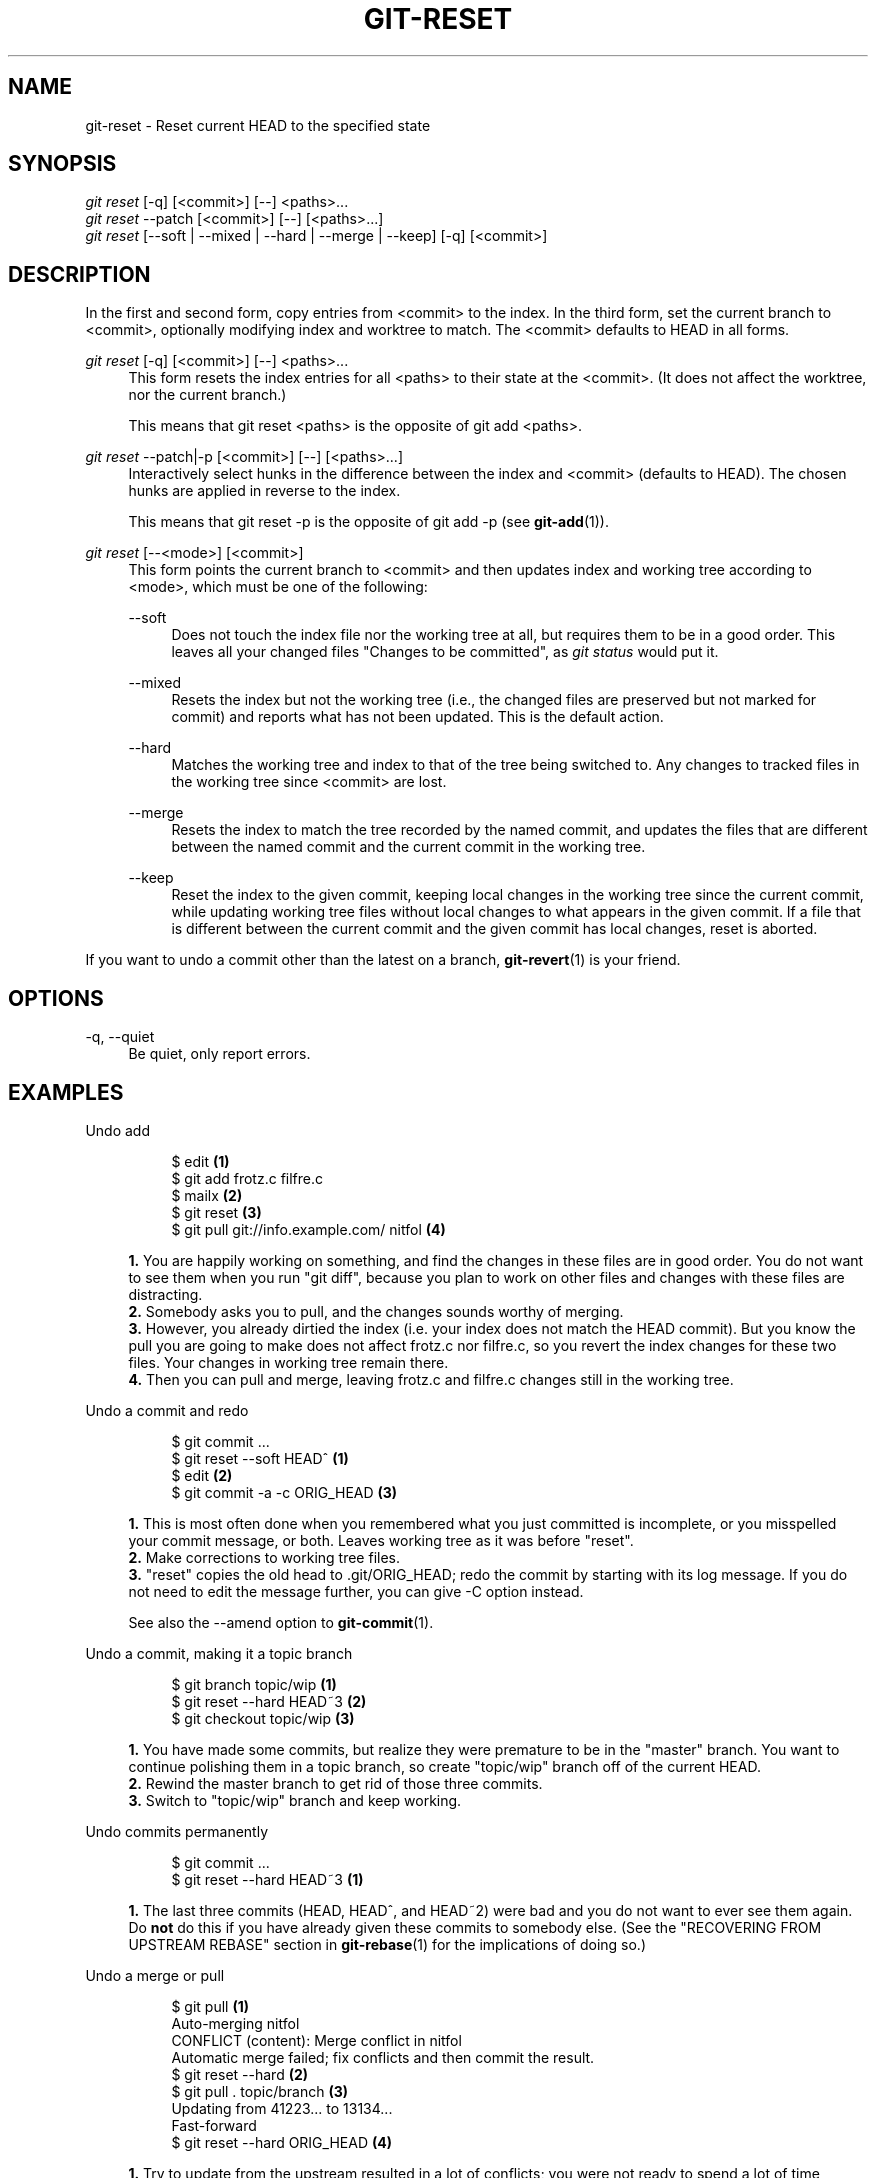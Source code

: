'\" t
.\"     Title: git-reset
.\"    Author: [see the "Author" section]
.\" Generator: DocBook XSL Stylesheets v1.75.2 <http://docbook.sf.net/>
.\"      Date: 09/03/2010
.\"    Manual: Git Manual
.\"    Source: Git 1.7.2.1.158.gbd3a97
.\"  Language: English
.\"
.TH "GIT\-RESET" "1" "09/03/2010" "Git 1\&.7\&.2\&.1\&.158\&.gbd3" "Git Manual"
.\" -----------------------------------------------------------------
.\" * set default formatting
.\" -----------------------------------------------------------------
.\" disable hyphenation
.nh
.\" disable justification (adjust text to left margin only)
.ad l
.\" -----------------------------------------------------------------
.\" * MAIN CONTENT STARTS HERE *
.\" -----------------------------------------------------------------
.SH "NAME"
git-reset \- Reset current HEAD to the specified state
.SH "SYNOPSIS"
.sp
.nf
\fIgit reset\fR [\-q] [<commit>] [\-\-] <paths>\&...
\fIgit reset\fR \-\-patch [<commit>] [\-\-] [<paths>\&...]
\fIgit reset\fR [\-\-soft | \-\-mixed | \-\-hard | \-\-merge | \-\-keep] [\-q] [<commit>]
.fi
.sp
.SH "DESCRIPTION"
.sp
In the first and second form, copy entries from <commit> to the index\&. In the third form, set the current branch to <commit>, optionally modifying index and worktree to match\&. The <commit> defaults to HEAD in all forms\&.
.PP
\fIgit reset\fR [\-q] [<commit>] [\-\-] <paths>\&...
.RS 4
This form resets the index entries for all <paths> to their state at the <commit>\&. (It does not affect the worktree, nor the current branch\&.)
.sp
This means that
git reset <paths>
is the opposite of
git add <paths>\&.
.RE
.PP
\fIgit reset\fR \-\-patch|\-p [<commit>] [\-\-] [<paths>\&...]
.RS 4
Interactively select hunks in the difference between the index and <commit> (defaults to HEAD)\&. The chosen hunks are applied in reverse to the index\&.
.sp
This means that
git reset \-p
is the opposite of
git add \-p
(see
\fBgit-add\fR(1))\&.
.RE
.PP
\fIgit reset\fR [\-\-<mode>] [<commit>]
.RS 4
This form points the current branch to <commit> and then updates index and working tree according to <mode>, which must be one of the following:
.PP
\-\-soft
.RS 4
Does not touch the index file nor the working tree at all, but requires them to be in a good order\&. This leaves all your changed files "Changes to be committed", as
\fIgit status\fR
would put it\&.
.RE
.PP
\-\-mixed
.RS 4
Resets the index but not the working tree (i\&.e\&., the changed files are preserved but not marked for commit) and reports what has not been updated\&. This is the default action\&.
.RE
.PP
\-\-hard
.RS 4
Matches the working tree and index to that of the tree being switched to\&. Any changes to tracked files in the working tree since <commit> are lost\&.
.RE
.PP
\-\-merge
.RS 4
Resets the index to match the tree recorded by the named commit, and updates the files that are different between the named commit and the current commit in the working tree\&.
.RE
.PP
\-\-keep
.RS 4
Reset the index to the given commit, keeping local changes in the working tree since the current commit, while updating working tree files without local changes to what appears in the given commit\&. If a file that is different between the current commit and the given commit has local changes, reset is aborted\&.
.RE
.RE
.sp
If you want to undo a commit other than the latest on a branch, \fBgit-revert\fR(1) is your friend\&.
.SH "OPTIONS"
.PP
\-q, \-\-quiet
.RS 4
Be quiet, only report errors\&.
.RE
.SH "EXAMPLES"
.PP
Undo add
.RS 4
.sp
.if n \{\
.RS 4
.\}
.nf
$ edit                                     \fB(1)\fR
$ git add frotz\&.c filfre\&.c
$ mailx                                    \fB(2)\fR
$ git reset                                \fB(3)\fR
$ git pull git://info\&.example\&.com/ nitfol  \fB(4)\fR
.fi
.if n \{\
.RE
.\}
.sp
\fB1. \fRYou are happily working on something, and find the changes in these files are in good order\&. You do not want to see them when you run "git diff", because you plan to work on other files and changes with these files are distracting\&.
.br
\fB2. \fRSomebody asks you to pull, and the changes sounds worthy of merging\&.
.br
\fB3. \fRHowever, you already dirtied the index (i\&.e\&. your index does not match the HEAD commit)\&. But you know the pull you are going to make does not affect frotz\&.c nor filfre\&.c, so you revert the index changes for these two files\&. Your changes in working tree remain there\&.
.br
\fB4. \fRThen you can pull and merge, leaving frotz\&.c and filfre\&.c changes still in the working tree\&.
.br
.RE
.PP
Undo a commit and redo
.RS 4
.sp
.if n \{\
.RS 4
.\}
.nf
$ git commit \&.\&.\&.
$ git reset \-\-soft HEAD^      \fB(1)\fR
$ edit                        \fB(2)\fR
$ git commit \-a \-c ORIG_HEAD  \fB(3)\fR
.fi
.if n \{\
.RE
.\}
.sp
\fB1. \fRThis is most often done when you remembered what you just committed is incomplete, or you misspelled your commit message, or both\&. Leaves working tree as it was before "reset"\&.
.br
\fB2. \fRMake corrections to working tree files\&.
.br
\fB3. \fR"reset" copies the old head to \&.git/ORIG_HEAD; redo the commit by starting with its log message\&. If you do not need to edit the message further, you can give \-C option instead\&.
.sp
See also the \-\-amend option to
\fBgit-commit\fR(1)\&.
.br
.RE
.PP
Undo a commit, making it a topic branch
.RS 4
.sp
.if n \{\
.RS 4
.\}
.nf
$ git branch topic/wip     \fB(1)\fR
$ git reset \-\-hard HEAD~3  \fB(2)\fR
$ git checkout topic/wip   \fB(3)\fR
.fi
.if n \{\
.RE
.\}
.sp
\fB1. \fRYou have made some commits, but realize they were premature to be in the "master" branch\&. You want to continue polishing them in a topic branch, so create "topic/wip" branch off of the current HEAD\&.
.br
\fB2. \fRRewind the master branch to get rid of those three commits\&.
.br
\fB3. \fRSwitch to "topic/wip" branch and keep working\&.
.br
.RE
.PP
Undo commits permanently
.RS 4
.sp
.if n \{\
.RS 4
.\}
.nf
$ git commit \&.\&.\&.
$ git reset \-\-hard HEAD~3   \fB(1)\fR
.fi
.if n \{\
.RE
.\}
.sp
\fB1. \fRThe last three commits (HEAD, HEAD^, and HEAD~2) were bad and you do not want to ever see them again\&. Do
\fBnot\fR
do this if you have already given these commits to somebody else\&. (See the "RECOVERING FROM UPSTREAM REBASE" section in
\fBgit-rebase\fR(1)
for the implications of doing so\&.)
.br
.RE
.PP
Undo a merge or pull
.RS 4
.sp
.if n \{\
.RS 4
.\}
.nf
$ git pull                         \fB(1)\fR
Auto\-merging nitfol
CONFLICT (content): Merge conflict in nitfol
Automatic merge failed; fix conflicts and then commit the result\&.
$ git reset \-\-hard                 \fB(2)\fR
$ git pull \&. topic/branch          \fB(3)\fR
Updating from 41223\&.\&.\&. to 13134\&.\&.\&.
Fast\-forward
$ git reset \-\-hard ORIG_HEAD       \fB(4)\fR
.fi
.if n \{\
.RE
.\}
.sp
\fB1. \fRTry to update from the upstream resulted in a lot of conflicts; you were not ready to spend a lot of time merging right now, so you decide to do that later\&.
.br
\fB2. \fR"pull" has not made merge commit, so "git reset \-\-hard" which is a synonym for "git reset \-\-hard HEAD" clears the mess from the index file and the working tree\&.
.br
\fB3. \fRMerge a topic branch into the current branch, which resulted in a fast\-forward\&.
.br
\fB4. \fRBut you decided that the topic branch is not ready for public consumption yet\&. "pull" or "merge" always leaves the original tip of the current branch in ORIG_HEAD, so resetting hard to it brings your index file and the working tree back to that state, and resets the tip of the branch to that commit\&.
.br
.RE
.PP
Undo a merge or pull inside a dirty work tree
.RS 4
.sp
.if n \{\
.RS 4
.\}
.nf
$ git pull                         \fB(1)\fR
Auto\-merging nitfol
Merge made by recursive\&.
 nitfol                |   20 +++++\-\-\-\-
 \&.\&.\&.
$ git reset \-\-merge ORIG_HEAD      \fB(2)\fR
.fi
.if n \{\
.RE
.\}
.sp
\fB1. \fREven if you may have local modifications in your working tree, you can safely say "git pull" when you know that the change in the other branch does not overlap with them\&.
.br
\fB2. \fRAfter inspecting the result of the merge, you may find that the change in the other branch is unsatisfactory\&. Running "git reset \-\-hard ORIG_HEAD" will let you go back to where you were, but it will discard your local changes, which you do not want\&. "git reset \-\-merge" keeps your local changes\&.
.br
.RE
.PP
Interrupted workflow
.RS 4
Suppose you are interrupted by an urgent fix request while you are in the middle of a large change\&. The files in your working tree are not in any shape to be committed yet, but you need to get to the other branch for a quick bugfix\&.
.sp
.if n \{\
.RS 4
.\}
.nf
$ git checkout feature ;# you were working in "feature" branch and
$ work work work       ;# got interrupted
$ git commit \-a \-m "snapshot WIP"                 \fB(1)\fR
$ git checkout master
$ fix fix fix
$ git commit ;# commit with real log
$ git checkout feature
$ git reset \-\-soft HEAD^ ;# go back to WIP state  \fB(2)\fR
$ git reset                                       \fB(3)\fR
.fi
.if n \{\
.RE
.\}
.sp
\fB1. \fRThis commit will get blown away so a throw\-away log message is OK\&.
.br
\fB2. \fRThis removes the
\fIWIP\fR
commit from the commit history, and sets your working tree to the state just before you made that snapshot\&.
.br
\fB3. \fRAt this point the index file still has all the WIP changes you committed as
\fIsnapshot WIP\fR\&. This updates the index to show your WIP files as uncommitted\&.
.sp
See also
\fBgit-stash\fR(1)\&.
.br
.RE
.PP
Reset a single file in the index
.RS 4
Suppose you have added a file to your index, but later decide you do not want to add it to your commit\&. You can remove the file from the index while keeping your changes with git reset\&.
.sp
.if n \{\
.RS 4
.\}
.nf
$ git reset \-\- frotz\&.c                      \fB(1)\fR
$ git commit \-m "Commit files in index"     \fB(2)\fR
$ git add frotz\&.c                           \fB(3)\fR
.fi
.if n \{\
.RE
.\}
.sp
\fB1. \fRThis removes the file from the index while keeping it in the working directory\&.
.br
\fB2. \fRThis commits all other changes in the index\&.
.br
\fB3. \fRAdds the file to the index again\&.
.br
.RE
.PP
Keep changes in working tree while discarding some previous commits
.RS 4
Suppose you are working on something and you commit it, and then you continue working a bit more, but now you think that what you have in your working tree should be in another branch that has nothing to do with what you committed previously\&. You can start a new branch and reset it while keeping the changes in your work tree\&.
.sp
.if n \{\
.RS 4
.\}
.nf
$ git tag start
$ git checkout \-b branch1
$ edit
$ git commit \&.\&.\&.                            \fB(1)\fR
$ edit
$ git checkout \-b branch2                   \fB(2)\fR
$ git reset \-\-keep start                    \fB(3)\fR
.fi
.if n \{\
.RE
.\}
.sp
\fB1. \fRThis commits your first edits in branch1\&.
.br
\fB2. \fRIn the ideal world, you could have realized that the earlier commit did not belong to the new topic when you created and switched to branch2 (i\&.e\&. "git checkout \-b branch2 start"), but nobody is perfect\&.
.br
\fB3. \fRBut you can use "reset \-\-keep" to remove the unwanted commit after you switched to "branch2"\&.
.br
.RE
.SH "DISCUSSION"
.sp
The tables below show what happens when running:
.sp
.if n \{\
.RS 4
.\}
.nf
git reset \-\-option target
.fi
.if n \{\
.RE
.\}
.sp
.sp
to reset the HEAD to another commit (target) with the different reset options depending on the state of the files\&.
.sp
In these tables, A, B, C and D are some different states of a file\&. For example, the first line of the first table means that if a file is in state A in the working tree, in state B in the index, in state C in HEAD and in state D in the target, then "git reset \-\-soft target" will put the file in state A in the working tree, in state B in the index and in state D in HEAD\&.
.sp
.if n \{\
.RS 4
.\}
.nf
working index HEAD target         working index HEAD
\-\-\-\-\-\-\-\-\-\-\-\-\-\-\-\-\-\-\-\-\-\-\-\-\-\-\-\-\-\-\-\-\-\-\-\-\-\-\-\-\-\-\-\-\-\-\-\-\-\-\-\-
 A       B     C    D     \-\-soft   A       B     D
                          \-\-mixed  A       D     D
                          \-\-hard   D       D     D
                          \-\-merge (disallowed)
                          \-\-keep  (disallowed)
.fi
.if n \{\
.RE
.\}
.sp
.if n \{\
.RS 4
.\}
.nf
working index HEAD target         working index HEAD
\-\-\-\-\-\-\-\-\-\-\-\-\-\-\-\-\-\-\-\-\-\-\-\-\-\-\-\-\-\-\-\-\-\-\-\-\-\-\-\-\-\-\-\-\-\-\-\-\-\-\-\-
 A       B     C    C     \-\-soft   A       B     C
                          \-\-mixed  A       C     C
                          \-\-hard   C       C     C
                          \-\-merge (disallowed)
                          \-\-keep   A       C     C
.fi
.if n \{\
.RE
.\}
.sp
.if n \{\
.RS 4
.\}
.nf
working index HEAD target         working index HEAD
\-\-\-\-\-\-\-\-\-\-\-\-\-\-\-\-\-\-\-\-\-\-\-\-\-\-\-\-\-\-\-\-\-\-\-\-\-\-\-\-\-\-\-\-\-\-\-\-\-\-\-\-
 B       B     C    D     \-\-soft   B       B     D
                          \-\-mixed  B       D     D
                          \-\-hard   D       D     D
                          \-\-merge  D       D     D
                          \-\-keep  (disallowed)
.fi
.if n \{\
.RE
.\}
.sp
.if n \{\
.RS 4
.\}
.nf
working index HEAD target         working index HEAD
\-\-\-\-\-\-\-\-\-\-\-\-\-\-\-\-\-\-\-\-\-\-\-\-\-\-\-\-\-\-\-\-\-\-\-\-\-\-\-\-\-\-\-\-\-\-\-\-\-\-\-\-
 B       B     C    C     \-\-soft   B       B     C
                          \-\-mixed  B       C     C
                          \-\-hard   C       C     C
                          \-\-merge  C       C     C
                          \-\-keep   B       C     C
.fi
.if n \{\
.RE
.\}
.sp
.if n \{\
.RS 4
.\}
.nf
working index HEAD target         working index HEAD
\-\-\-\-\-\-\-\-\-\-\-\-\-\-\-\-\-\-\-\-\-\-\-\-\-\-\-\-\-\-\-\-\-\-\-\-\-\-\-\-\-\-\-\-\-\-\-\-\-\-\-\-
 B       C     C    D     \-\-soft   B       C     D
                          \-\-mixed  B       D     D
                          \-\-hard   D       D     D
                          \-\-merge (disallowed)
                          \-\-keep  (disallowed)
.fi
.if n \{\
.RE
.\}
.sp
.if n \{\
.RS 4
.\}
.nf
working index HEAD target         working index HEAD
\-\-\-\-\-\-\-\-\-\-\-\-\-\-\-\-\-\-\-\-\-\-\-\-\-\-\-\-\-\-\-\-\-\-\-\-\-\-\-\-\-\-\-\-\-\-\-\-\-\-\-\-
 B       C     C    C     \-\-soft   B       C     C
                          \-\-mixed  B       C     C
                          \-\-hard   C       C     C
                          \-\-merge  B       C     C
                          \-\-keep   B       C     C
.fi
.if n \{\
.RE
.\}
.sp
"reset \-\-merge" is meant to be used when resetting out of a conflicted merge\&. Any mergy operation guarantees that the work tree file that is involved in the merge does not have local change wrt the index before it starts, and that it writes the result out to the work tree\&. So if we see some difference between the index and the target and also between the index and the work tree, then it means that we are not resetting out from a state that a mergy operation left after failing with a conflict\&. That is why we disallow \-\-merge option in this case\&.
.sp
"reset \-\-keep" is meant to be used when removing some of the last commits in the current branch while keeping changes in the working tree\&. If there could be conflicts between the changes in the commit we want to remove and the changes in the working tree we want to keep, the reset is disallowed\&. That\(aqs why it is disallowed if there are both changes between the working tree and HEAD, and between HEAD and the target\&. To be safe, it is also disallowed when there are unmerged entries\&.
.sp
The following tables show what happens when there are unmerged entries:
.sp
.if n \{\
.RS 4
.\}
.nf
working index HEAD target         working index HEAD
\-\-\-\-\-\-\-\-\-\-\-\-\-\-\-\-\-\-\-\-\-\-\-\-\-\-\-\-\-\-\-\-\-\-\-\-\-\-\-\-\-\-\-\-\-\-\-\-\-\-\-\-
 X       U     A    B     \-\-soft  (disallowed)
                          \-\-mixed  X       B     B
                          \-\-hard   B       B     B
                          \-\-merge  B       B     B
                          \-\-keep  (disallowed)
.fi
.if n \{\
.RE
.\}
.sp
.if n \{\
.RS 4
.\}
.nf
working index HEAD target         working index HEAD
\-\-\-\-\-\-\-\-\-\-\-\-\-\-\-\-\-\-\-\-\-\-\-\-\-\-\-\-\-\-\-\-\-\-\-\-\-\-\-\-\-\-\-\-\-\-\-\-\-\-\-\-
 X       U     A    A     \-\-soft  (disallowed)
                          \-\-mixed  X       A     A
                          \-\-hard   A       A     A
                          \-\-merge  A       A     A
                          \-\-keep  (disallowed)
.fi
.if n \{\
.RE
.\}
.sp
X means any state and U means an unmerged index\&.
.SH "AUTHOR"
.sp
Written by Junio C Hamano <gitster@pobox\&.com> and Linus Torvalds <torvalds@osdl\&.org>
.SH "DOCUMENTATION"
.sp
Documentation by Junio C Hamano and the git\-list <git@vger\&.kernel\&.org>\&.
.SH "GIT"
.sp
Part of the \fBgit\fR(1) suite
